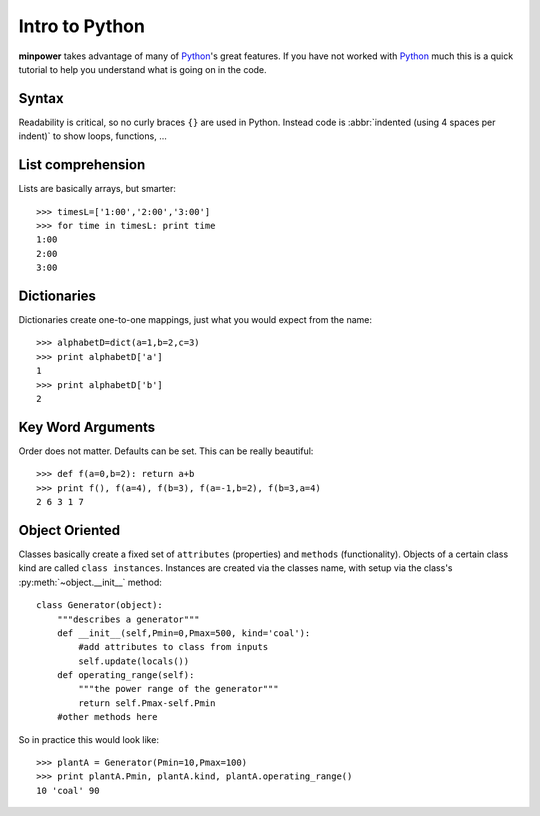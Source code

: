Intro to Python
=========================

**minpower** takes advantage of many of Python_'s great features. If you have not worked with Python_ much this is a quick tutorial to help you understand what is going on in the code. 

Syntax
--------
Readability is critical, so no curly braces ``{}`` are used in Python. Instead code is :abbr:`indented (using 4 spaces per indent)` to show loops, functions, ...

List comprehension
------------------
Lists are basically arrays, but smarter::

    >>> timesL=['1:00','2:00','3:00']
    >>> for time in timesL: print time
    1:00
    2:00
    3:00


Dictionaries
--------------
Dictionaries create one-to-one mappings, just what you would expect from the name::

    >>> alphabetD=dict(a=1,b=2,c=3)
    >>> print alphabetD['a']
    1
    >>> print alphabetD['b']
    2



Key Word Arguments
--------------------
Order does not matter. Defaults can be set. This can be really beautiful::

    >>> def f(a=0,b=2): return a+b
    >>> print f(), f(a=4), f(b=3), f(a=-1,b=2), f(b=3,a=4)
    2 6 3 1 7

.. _object-oriented:


Object Oriented
-----------------------
Classes basically create a fixed set of ``attributes`` (properties) and ``methods`` (functionality). Objects of a certain class kind are called ``class instances``. Instances are created via the classes name, with setup via the class's :py:meth:`~object.__init__` method: :: 
    
    class Generator(object):
        """describes a generator"""
        def __init__(self,Pmin=0,Pmax=500, kind='coal'):
            #add attributes to class from inputs
            self.update(locals()) 
        def operating_range(self):
            """the power range of the generator"""
            return self.Pmax-self.Pmin
        #other methods here

So in practice this would look like::

    >>> plantA = Generator(Pmin=10,Pmax=100)
    >>> print plantA.Pmin, plantA.kind, plantA.operating_range()
    10 'coal' 90

.. _Python: http://python.org

